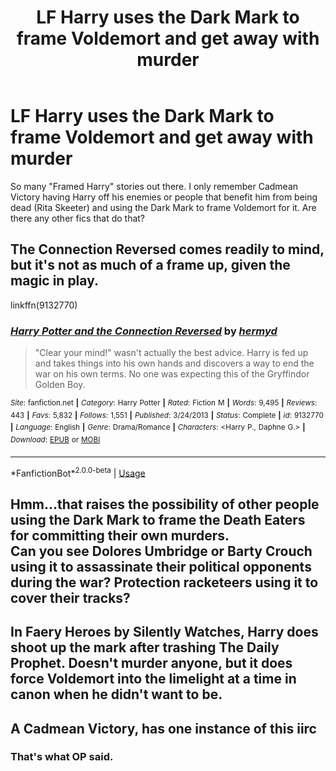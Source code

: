 #+TITLE: LF Harry uses the Dark Mark to frame Voldemort and get away with murder

* LF Harry uses the Dark Mark to frame Voldemort and get away with murder
:PROPERTIES:
:Author: LittenInAScarf
:Score: 57
:DateUnix: 1542577084.0
:DateShort: 2018-Nov-19
:FlairText: Request
:END:
So many "Framed Harry" stories out there. I only remember Cadmean Victory having Harry off his enemies or people that benefit him from being dead (Rita Skeeter) and using the Dark Mark to frame Voldemort for it. Are there any other fics that do that?


** The Connection Reversed comes readily to mind, but it's not as much of a frame up, given the magic in play.

linkffn(9132770)
:PROPERTIES:
:Author: otrigorin
:Score: 19
:DateUnix: 1542581047.0
:DateShort: 2018-Nov-19
:END:

*** [[https://www.fanfiction.net/s/9132770/1/][*/Harry Potter and the Connection Reversed/*]] by [[https://www.fanfiction.net/u/1208839/hermyd][/hermyd/]]

#+begin_quote
  "Clear your mind!" wasn't actually the best advice. Harry is fed up and takes things into his own hands and discovers a way to end the war on his own terms. No one was expecting this of the Gryffindor Golden Boy.
#+end_quote

^{/Site/:} ^{fanfiction.net} ^{*|*} ^{/Category/:} ^{Harry} ^{Potter} ^{*|*} ^{/Rated/:} ^{Fiction} ^{M} ^{*|*} ^{/Words/:} ^{9,495} ^{*|*} ^{/Reviews/:} ^{443} ^{*|*} ^{/Favs/:} ^{5,832} ^{*|*} ^{/Follows/:} ^{1,551} ^{*|*} ^{/Published/:} ^{3/24/2013} ^{*|*} ^{/Status/:} ^{Complete} ^{*|*} ^{/id/:} ^{9132770} ^{*|*} ^{/Language/:} ^{English} ^{*|*} ^{/Genre/:} ^{Drama/Romance} ^{*|*} ^{/Characters/:} ^{<Harry} ^{P.,} ^{Daphne} ^{G.>} ^{*|*} ^{/Download/:} ^{[[http://www.ff2ebook.com/old/ffn-bot/index.php?id=9132770&source=ff&filetype=epub][EPUB]]} ^{or} ^{[[http://www.ff2ebook.com/old/ffn-bot/index.php?id=9132770&source=ff&filetype=mobi][MOBI]]}

--------------

*FanfictionBot*^{2.0.0-beta} | [[https://github.com/tusing/reddit-ffn-bot/wiki/Usage][Usage]]
:PROPERTIES:
:Author: FanfictionBot
:Score: 7
:DateUnix: 1542581062.0
:DateShort: 2018-Nov-19
:END:


** Hmm...that raises the possibility of other people using the Dark Mark to frame the Death Eaters for committing their own murders.\\
Can you see Dolores Umbridge or Barty Crouch using it to assassinate their political opponents during the war? Protection racketeers using it to cover their tracks?
:PROPERTIES:
:Author: Avaday_Daydream
:Score: 13
:DateUnix: 1542592868.0
:DateShort: 2018-Nov-19
:END:


** In Faery Heroes by Silently Watches, Harry does shoot up the mark after trashing The Daily Prophet. Doesn't murder anyone, but it does force Voldemort into the limelight at a time in canon when he didn't want to be.
:PROPERTIES:
:Author: ATRDCI
:Score: 11
:DateUnix: 1542598920.0
:DateShort: 2018-Nov-19
:END:


** A Cadmean Victory, has one instance of this iirc
:PROPERTIES:
:Author: BLACKtyler
:Score: 1
:DateUnix: 1542586642.0
:DateShort: 2018-Nov-19
:END:

*** That's what OP said.
:PROPERTIES:
:Author: m3lvyn
:Score: 14
:DateUnix: 1542586924.0
:DateShort: 2018-Nov-19
:END:
